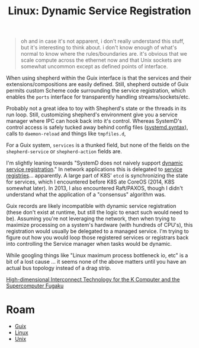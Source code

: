 :PROPERTIES:
:ID:       052c566e-668e-4fe8-8794-5087e6e06d4f
:END:
#+TITLE: Linux: Dynamic Service Registration
#+CATEGORY: slips
#+TAGS:

#+begin_quote
oh and in case it's not apparent, i don't really understand this stuff, but it's
interesting to think about. i don't know enough of what's normal to know where
the rules/boundaries are. it's obvious that we scale compute across the ethernet
now and that Unix sockets are somewhat uncommon except as defined points of
interface.
#+end_quote

When using shepherd within the Guix interface is that the services and their
extensions/compositions are easily defined. Still, shepherd outside of Guix
permits custom Scheme code surrounding the service registration, which enables
the =ports= interface for transparently handling streams/sockets/etc.

Probably not a great idea to toy with Shepherd's state or the threads in its run
loop. Still, customizing shepherd's environment give you a service manager where
IPC can hook back into it's control. Whereas SystemD's control access is safely
tucked away behind config files ([[https://www.freedesktop.org/software/systemd/man/systemd.syntax.html][systemd.syntax]]), calls to =daemon-reload= and
things like =tmpfiles.d=,

For a Guix system, =services= is a thunked field, but none of the fields on the
=shepherd-service= or =shepherd-action= fields are.

I'm slightly leaning towards "SystemD does not naively support [[https://discourse.nixos.org/t/dynamic-systemd-services/10041/3][dynamic service
registration]]."  In network applications this is delegated to [[https://auth0.com/blog/an-introduction-to-microservices-part-3-the-service-registry/][service
registries]]... apparently. A large part of K8S' =etcd= is synchronizing the
state for services, which I encountered before K8S ate CoreOS (2014, K8S
somewhat later). In 2013, I also encountered Raft/PAXOS, though I didn't
understand what the application of a "consensus" algorithm was.

Guix records are likely incompatible with dynamic service registration (these
don't exist at runtime, but still the logic to enact such would need to be).
Assuming you're not leveraging the network, then when trying to maximize
processing on a system's hardware (with hundreds of CPU's), this registration
would usually be delegated to a managed service. I'm trying to figure out how
you would loop those registered services or registrars back into controlling the
Service manager when tasks would be dynamic.

While googling things like "Linux maximum process bottleneck io, etc" is a bit
of a lost cause ... it seems none of the above matters until you have an actual bus
topology instead of a drag strip.

[[https://www.fujitsu.com/global/documents/about/resources/publications/technicalreview/topics/article005.pdf][High-dimensional Interconnect Technology for the K Computer and the Supercomputer Fugaku]]

* Roam
+ [[id:b82627bf-a0de-45c5-8ff4-229936549942][Guix]]
+ [[id:bdae77b1-d9f0-4d3a-a2fb-2ecdab5fd531][Linux]]
+ [[id:bdae77b1-d9f0-4d3a-a2fb-2ecdab5fdcba][Unix]]
